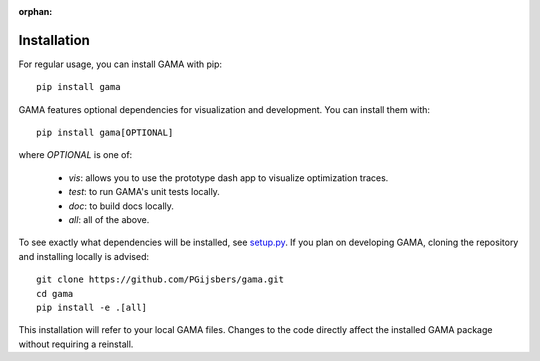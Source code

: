 :orphan:

Installation
------------

For regular usage, you can install GAMA with pip::

    pip install gama

GAMA features optional dependencies for visualization and development.
You can install them with::

    pip install gama[OPTIONAL]

where `OPTIONAL` is one of:

 - `vis`: allows you to use the prototype dash app to visualize optimization traces.
 - `test`: to run GAMA's unit tests locally.
 - `doc`: to build docs locally.
 - `all`: all of the above.

To see exactly what dependencies will be installed, see `setup.py <https://github.com/PGijsbers/gama/blob/master/setup.py>`_.
If you plan on developing GAMA, cloning the repository and installing locally is advised::

    git clone https://github.com/PGijsbers/gama.git
    cd gama
    pip install -e .[all]

This installation will refer to your local GAMA files.
Changes to the code directly affect the installed GAMA package without requiring a reinstall.
